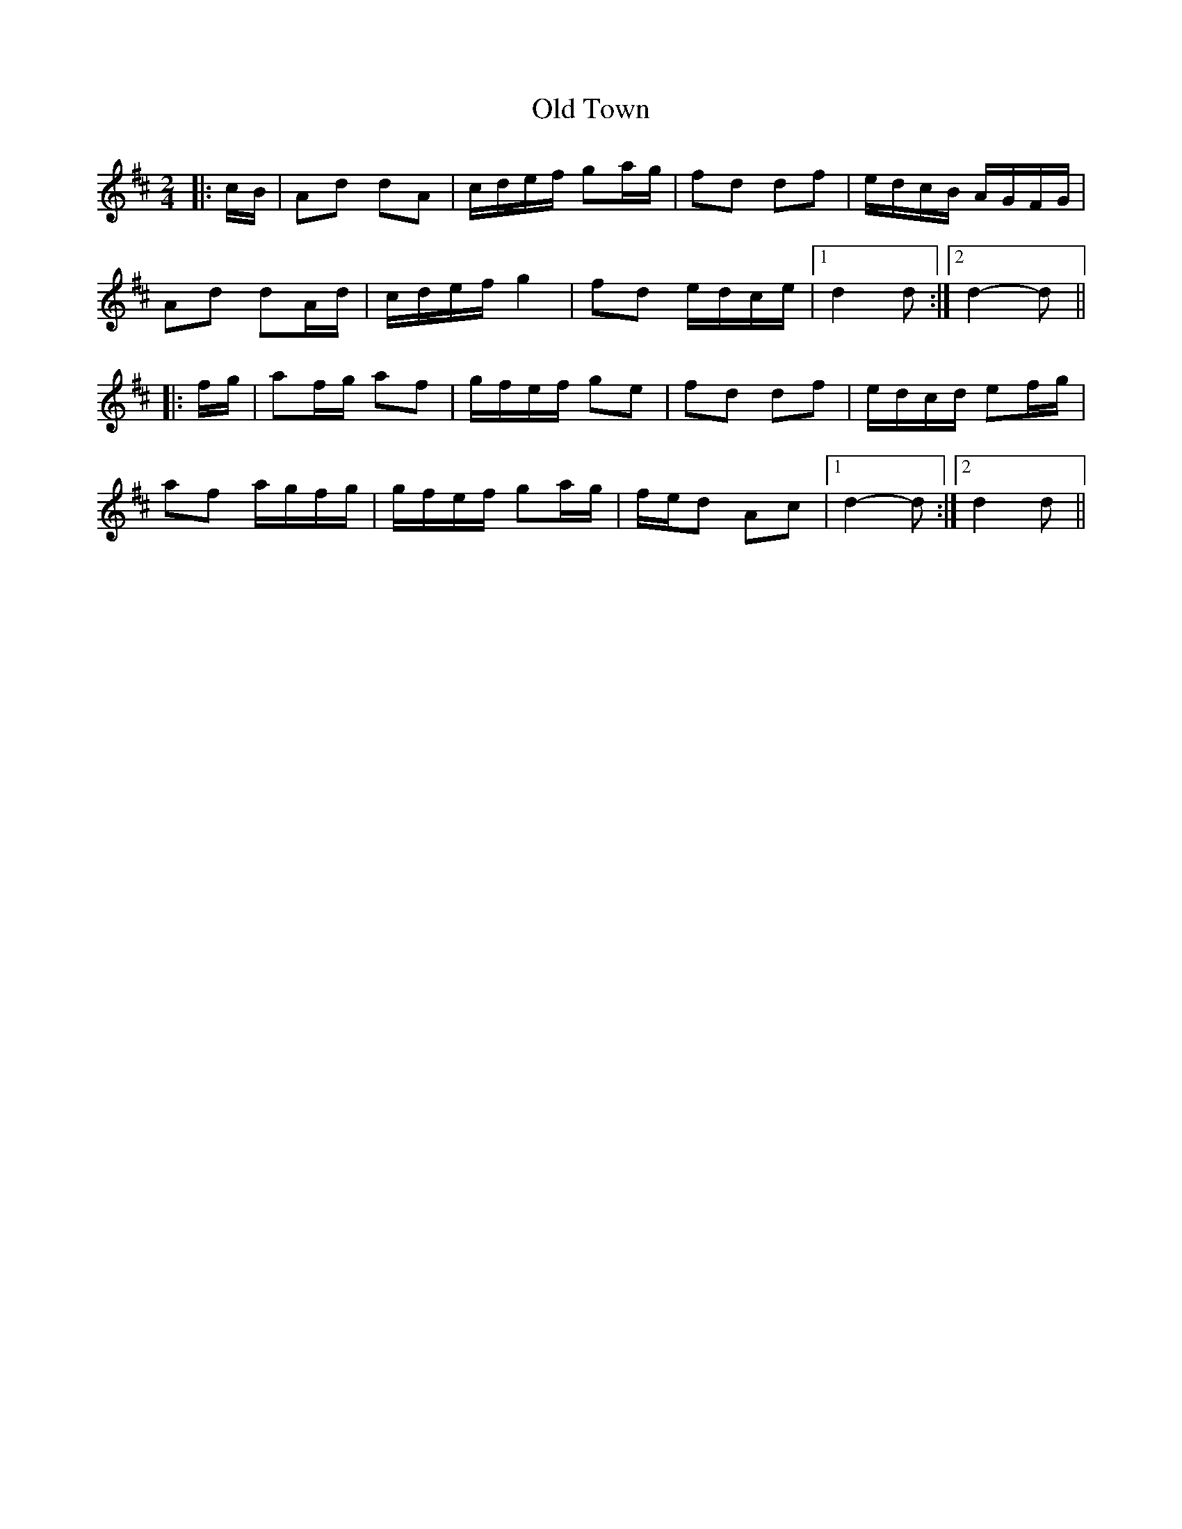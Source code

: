 X: 30435
T: Old Town
R: reel
M: 4/4
K: Dmajor
M:2/4
|:c/B/|Ad dA|c/d/e/f/ ga/g/|fd df|e/d/c/B/ A/G/F/G/|
Ad dA/d/|c/d/e/f/ g2|fd e/d/c/e/|1 d2 d:|2 d2-d||
|:f/g/|af/g/ af|g/f/e/f/ ge|fd df|e/d/c/d/ ef/g/|
af a/g/f/g/|g/f/e/f/ ga/g/|f/e/d Ac|1 d2- d:|2 d2 d||

